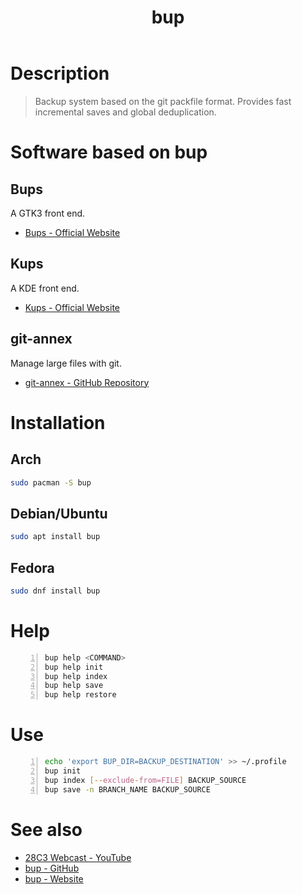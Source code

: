 #+TITLE: bup

* Description
#+BEGIN_QUOTE
Backup system based on the git packfile format. Provides fast incremental saves
and global deduplication.
#+END_QUOTE

* Software based on bup

** Bups
A GTK3 front end.
- [[Https://github.com/emersion/bups][Bups - Official Website]]

** Kups
A KDE front end.
- [[http://kde-apps.org/content/show.php/Kup+Backup+System?content=147465][Kups - Official Website]]

** git-annex
Manage large files with git.
- [[https://github.com/joeyh/git-annex][git-annex - GitHub Repository]]

* Installation

** Arch
#+BEGIN_SRC bash
  sudo pacman -S bup
#+END_SRC

** Debian/Ubuntu
#+BEGIN_SRC bash
  sudo apt install bup
#+END_SRC

** Fedora
#+BEGIN_SRC bash
  sudo dnf install bup
#+END_SRC

* Help
#+BEGIN_SRC bash -n
  bup help <COMMAND>
  bup help init
  bup help index
  bup help save
  bup help restore
#+END_SRC

* Use
#+BEGIN_SRC bash -n
  echo 'export BUP_DIR=BACKUP_DESTINATION' >> ~/.profile
  bup init
  bup index [--exclude-from=FILE] BACKUP_SOURCE
  bup save -n BRANCH_NAME BACKUP_SOURCE
#+END_SRC

* See also
- [[https://www.youtube.com/watch?v=N5qj94B3WkE&t=580s][28C3 Webcast - YouTube]]
- [[https://github.com/bup/bup][bup - GitHub]]
- [[https://bup.github.io/][bup - Website]]
